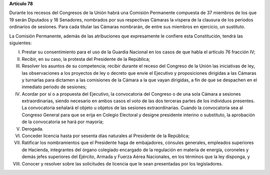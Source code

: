 **Artículo 78**

Durante los recesos del Congresos de la Unión habrá una Comisión
Permanente compuesta de 37 miembros de los que 19 serán Diputados y 18
Senadores, nombrados por sus respectivas Cámaras la víspera de la
clausura de los periodos ordinarios de sesiones. Para cada titular las
Cámaras nombrarán, de entre sus miembros en ejercicio, un sustituto.

La Comisión Permanente, además de las atribuciones que expresamente le
confiere esta Constitución, tendrá las siguientes:

I. Prestar su consentimiento para el uso de la Guardia Nacional en los
   casos de que habla el artículo 76 fracción IV;

II. Recibir, en su caso, la protesta del Presidente de la República;

III. Resolver los asuntos de su competencia; recibir durante el receso
     del Congreso de la Unión las iniciativas de ley, las observaciones
     a los proyectos de ley o decreto que envíe el Ejecutivo y
     proposiciones dirigidas a las Cámaras y turnarlas para dictamen a
     las comisiones de la Cámara a la que vayan dirigidas, a fin de que
     se despachen en el inmediato periodo de sesiones;

IV. Acordar por sí o a propuesta del Ejecutivo, la convocatoria del
    Congreso o de una sola Cámara a sesiones extraordinarias, siendo
    necesario en ambos casos el voto de las dos terceras partes de los
    individuos presentes. La convocatoria señalará el objeto u objetos
    de las sesiones extraordinarias. Cuando la convocatoria sea al
    Congreso General para que se erija en Colegio Electoral y designe
    presidente interino o substituto, la aprobación de la convocatoria
    se hará por mayoría;

V. Derogada.

VI. Conceder licencia hasta por sesenta días naturales al Presidente de
    la República;

VII. Ratificar los nombramientos que el Presidente haga de embajadores,
     cónsules generales, empleados superiores de Hacienda, integrantes
     del órgano colegiado encargado de la regulación en materia de
     energía, coroneles y demás jefes superiores del Ejército, Armada y
     Fuerza Aérea Nacionales, en los términos que la ley disponga, y

VIII. Conocer y resolver sobre las solicitudes de licencia que le sean
      presentadas por los legisladores.
